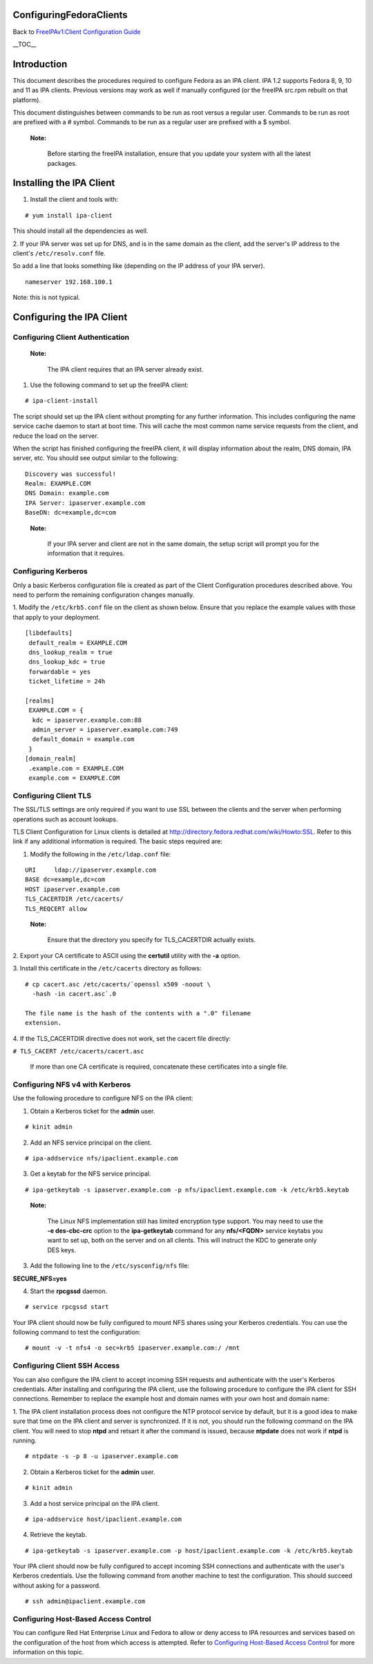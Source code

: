 ConfiguringFedoraClients
========================

Back to `FreeIPAv1:Client Configuration
Guide <FreeIPAv1:Client_Configuration_Guide>`__

\__TOC_\_

Introduction
============

This document describes the procedures required to configure Fedora as
an IPA client. IPA 1.2 supports Fedora 8, 9, 10 and 11 as IPA clients.
Previous versions may work as well if manually configured (or the
freeIPA src.rpm rebuilt on that platform).

This document distinguishes between commands to be run as root versus a
regular user. Commands to be run as root are prefixed with a # symbol.
Commands to be run as a regular user are prefixed with a $ symbol.

   |Note.png|\ **Note:**

      Before starting the freeIPA installation, ensure that you update
      your system with all the latest packages.



Installing the IPA Client
=========================

1. Install the client and tools with:

::

   # yum install ipa-client

This should install all the dependencies as well.

2. If your IPA server was set up for DNS, and is in the same domain as
the client, add the server's IP address to the client's
``/etc/resolv.conf`` file.

So add a line that looks something like (depending on the IP address of
your IPA server).

::

   nameserver 192.168.100.1

Note: this is not typical.



Configuring the IPA Client
==========================



Configuring Client Authentication
---------------------------------

   |Note.png| **Note:**

      The IPA client requires that an IPA server already exist.

1. Use the following command to set up the freeIPA client:

::

   # ipa-client-install

The script should set up the IPA client without prompting for any
further information. This includes configuring the name service cache
daemon to start at boot time. This will cache the most common name
service requests from the client, and reduce the load on the server.

When the script has finished configuring the freeIPA client, it will
display information about the realm, DNS domain, IPA server, etc. You
should see output similar to the following:

::

   Discovery was successful!
   Realm: EXAMPLE.COM
   DNS Domain: example.com
   IPA Server: ipaserver.example.com
   BaseDN: dc=example,dc=com

..

   |Note.png| **Note:**

      If your IPA server and client are not in the same domain, the
      setup script will prompt you for the information that it requires.



Configuring Kerberos
--------------------

Only a basic Kerberos configuration file is created as part of the
Client Configuration procedures described above. You need to perform the
remaining configuration changes manually.

1. Modify the ``/etc/krb5.conf`` file on the client as shown below.
Ensure that you replace the example values with those that apply to your
deployment.

::

   [libdefaults]
    default_realm = EXAMPLE.COM
    dns_lookup_realm = true
    dns_lookup_kdc = true
    forwardable = yes
    ticket_lifetime = 24h

   [realms]
    EXAMPLE.COM = {
     kdc = ipaserver.example.com:88
     admin_server = ipaserver.example.com:749
     default_domain = example.com
    }
   [domain_realm]
    .example.com = EXAMPLE.COM
    example.com = EXAMPLE.COM



Configuring Client TLS
----------------------

The SSL/TLS settings are only required if you want to use SSL between
the clients and the server when performing operations such as account
lookups.

TLS Client Configuration for Linux clients is detailed at
http://directory.fedora.redhat.com/wiki/Howto:SSL. Refer to this link if
any additional information is required. The basic steps required are:

1. Modify the following in the ``/etc/ldap.conf`` file:

::

   URI     ldap://ipaserver.example.com
   BASE dc=example,dc=com
   HOST ipaserver.example.com
   TLS_CACERTDIR /etc/cacerts/
   TLS_REQCERT allow

..

   |Note.png| **Note:**

      Ensure that the directory you specify for TLS_CACERTDIR actually
      exists.

2. Export your CA certificate to ASCII using the **certutil** utility
with the **-a** option.

3. Install this certificate in the ``/etc/cacerts`` directory as
follows:

::

   # cp cacert.asc /etc/cacerts/`openssl x509 -noout \ 
     -hash -in cacert.asc`.0

   The file name is the hash of the contents with a ".0" filename
   extension.

4. If the TLS_CACERTDIR directive does not work, set the cacert file
directly:

``# TLS_CACERT /etc/cacerts/cacert.asc``

   If more than one CA certificate is required, concatenate these
   certificates into a single file.



Configuring NFS v4 with Kerberos
--------------------------------

Use the following procedure to configure NFS on the IPA client:

1. Obtain a Kerberos ticket for the **admin** user.

::

    # kinit admin

2. Add an NFS service principal on the client.

::

    # ipa-addservice nfs/ipaclient.example.com

3. Get a keytab for the NFS service principal.

::

    # ipa-getkeytab -s ipaserver.example.com -p nfs/ipaclient.example.com -k /etc/krb5.keytab

..

   |Note.png|\ **Note:**

      The Linux NFS implementation still has limited encryption type
      support. You may need to use the **-e des-cbc-crc** option to the
      **ipa-getkeytab** command for any **nfs/<FQDN>** service keytabs
      you want to set up, both on the server and on all clients. This
      will instruct the KDC to generate only DES keys.

3. Add the following line to the ``/etc/sysconfig/nfs`` file:

**SECURE_NFS=yes**

4. Start the **rpcgssd** daemon.

::

    # service rpcgssd start

Your IPA client should now be fully configured to mount NFS shares using
your Kerberos credentials. You can use the following command to test the
configuration:

::

    # mount -v -t nfs4 -o sec=krb5 ipaserver.example.com:/ /mnt



Configuring Client SSH Access
-----------------------------

You can also configure the IPA client to accept incoming SSH requests
and authenticate with the user's Kerberos credentials. After installing
and configuring the IPA client, use the following procedure to configure
the IPA client for SSH connections. Remember to replace the example host
and domain names with your own host and domain name:

1. The IPA client installation process does not configure the NTP
protocol service by default, but it is a good idea to make sure that
time on the IPA client and server is synchronized. If it is not, you
should run the following command on the IPA client. You will need to
stop **ntpd** and retsart it after the command is issued, because
**ntpdate** does not work if **ntpd** is running.

::

    # ntpdate -s -p 8 -u ipaserver.example.com

2. Obtain a Kerberos ticket for the **admin** user.

::

    # kinit admin

3. Add a host service principal on the IPA client.

::

    # ipa-addservice host/ipaclient.example.com

4. Retrieve the keytab.

::

    # ipa-getkeytab -s ipaserver.example.com -p host/ipaclient.example.com -k /etc/krb5.keytab

Your IPA client should now be fully configured to accept incoming SSH
connections and authenticate with the user's Kerberos credentials. Use
the following command from another machine to test the configuration.
This should succeed without asking for a password.

::

    # ssh admin@ipaclient.example.com



Configuring Host-Based Access Control
-------------------------------------

You can configure Red Hat Enterprise Linux and Fedora to allow or deny
access to IPA resources and services based on the configuration of the
host from which access is attempted. Refer to `Configuring Host-Based
Access
Control <Obsolete:Administrators_Guide#Configuring_Host-Based_Access_Control>`__
for more information on this topic.

.. |Note.png| image:: Note.png